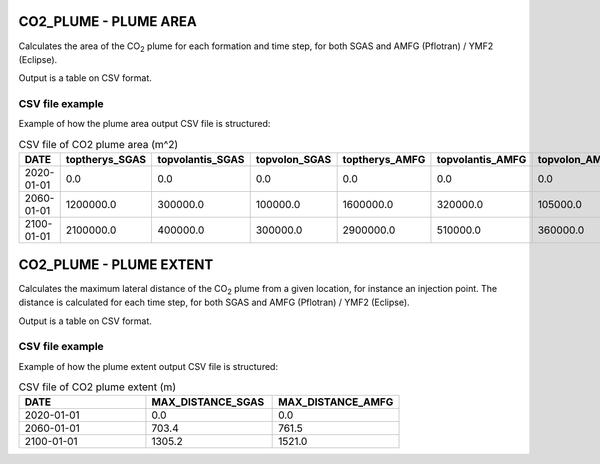 
CO2_PLUME - PLUME AREA
======================

.. argparse::
   :module: subscript.co2_plume.plume_area
   :func: get_parser
   :prog: plume_area

Calculates the area of the CO\ :sub:`2` plume for each formation and time step, for both SGAS and AMFG (Pflotran) / YMF2 (Eclipse).

Output is a table on CSV format.


CSV file example
----------------------------
Example of how the plume area output CSV file is structured:

.. list-table:: CSV file of CO2 plume area (m^2)
   :widths: 25 25 25 25 25 25 25
   :header-rows: 1

   * - DATE
     - toptherys_SGAS
     - topvolantis_SGAS
     - topvolon_SGAS
     - toptherys_AMFG
     - topvolantis_AMFG
     - topvolon_AMFG
   * - 2020-01-01
     - 0.0
     - 0.0
     - 0.0
     - 0.0
     - 0.0
     - 0.0
   * - 2060-01-01
     - 1200000.0
     - 300000.0
     - 100000.0
     - 1600000.0
     - 320000.0
     - 105000.0
   * - 2100-01-01
     - 2100000.0
     - 400000.0
     - 300000.0
     - 2900000.0
     - 510000.0
     - 360000.0


CO2_PLUME - PLUME EXTENT
========================

.. argparse::
   :module: subscript.co2_plume.plume_extent
   :func: get_parser
   :prog: plume_extent

Calculates the maximum lateral distance of the CO\ :sub:`2` plume from a given location, for instance an injection point. The distance is calculated for each time step, for both SGAS and AMFG (Pflotran) / YMF2 (Eclipse).

Output is a table on CSV format.

CSV file example
----------------------------
Example of how the plume extent output CSV file is structured:

.. list-table:: CSV file of CO2 plume extent (m)
   :widths: 25 25 25
   :header-rows: 1

   * - DATE
     - MAX_DISTANCE_SGAS
     - MAX_DISTANCE_AMFG
   * - 2020-01-01
     - 0.0
     - 0.0
   * - 2060-01-01
     - 703.4
     - 761.5
   * - 2100-01-01
     - 1305.2
     - 1521.0

